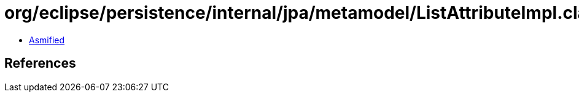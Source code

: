 = org/eclipse/persistence/internal/jpa/metamodel/ListAttributeImpl.class

 - link:ListAttributeImpl-asmified.java[Asmified]

== References

